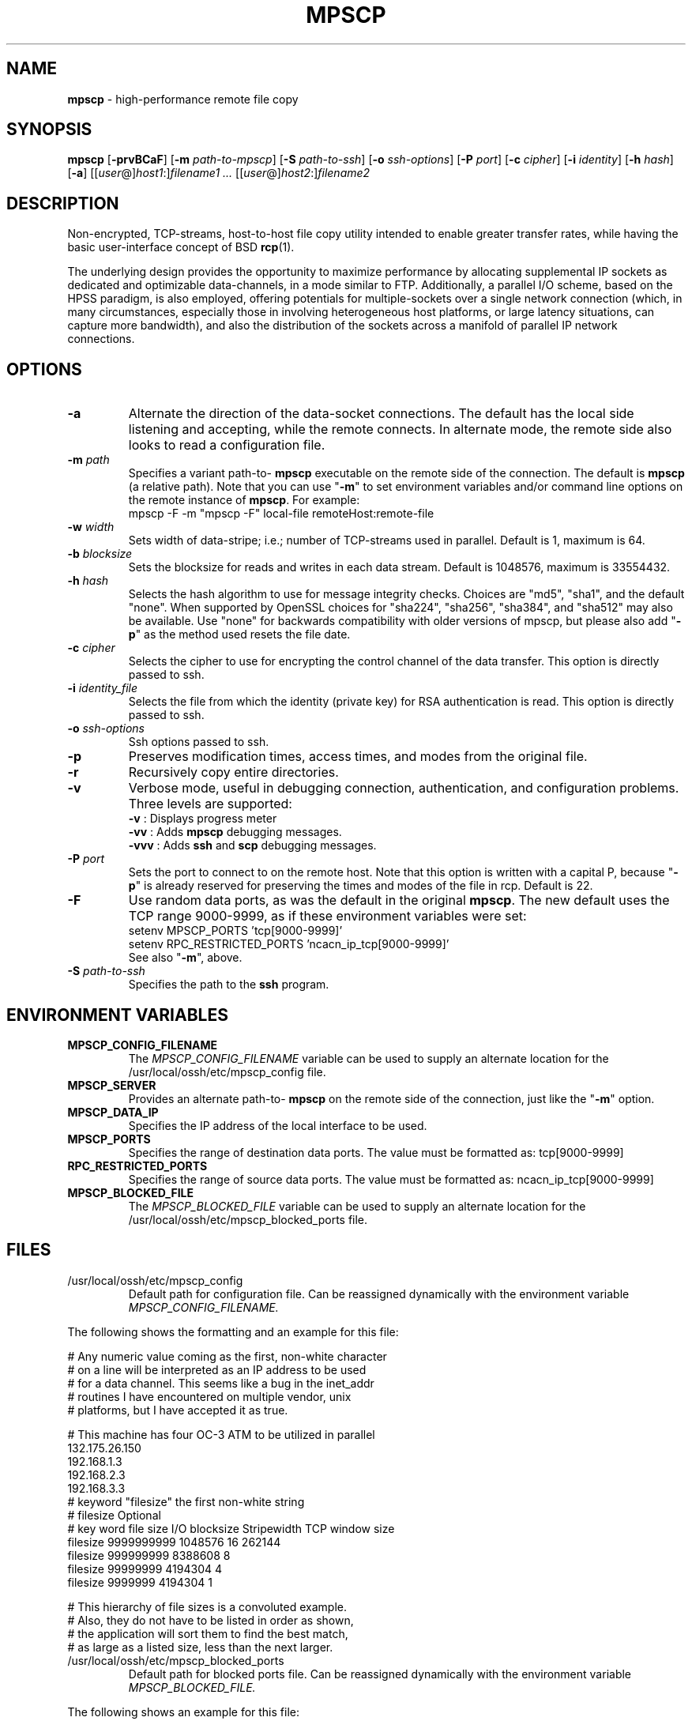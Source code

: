 .TH MPSCP 1 "November 6 2008 " ""
.SH NAME
\fBmpscp\fP
\- high-performance remote file copy
.SH SYNOPSIS
.br
\fBmpscp\fP
[\fB\-prvBCaF\fP]
[\fB\-m\fP \fIpath-to-mpscp\fP]
[\fB\-S\fP \fIpath-to-ssh\fP]
[\fB\-o\fP \fIssh-options\fP]
[\fB\-P\fP \fIport\fP]
[\fB\-c\fP \fIcipher\fP]
[\fB\-i\fP \fIidentity\fP]
[\fB\-h\fP \fIhash\fP]
[\fB\-a\fP]
[[\fIuser\fP@]\fIhost1\fP:]\fIfilename1\fP
\fI...\fP
[[\fIuser\fP@]\fIhost2\fP:]\fIfilename2\fP
.SH DESCRIPTION
Non-encrypted, TCP-streams, host-to-host file copy utility
intended to enable greater transfer rates, while having the basic
user-interface concept of BSD
\fBrcp\fP(1).

The underlying design provides the opportunity to maximize
performance by allocating supplemental IP sockets as dedicated and
optimizable data-channels, in a mode similar to FTP.
Additionally, a parallel I/O scheme, based on the HPSS paradigm,
is also employed, offering potentials for multiple-sockets over a
single network connection (which, in many circumstances,
especially those in involving heterogeneous host platforms, or
large latency situations, can capture more bandwidth), and also
the distribution of the sockets across a manifold of parallel IP
network connections.
.SH OPTIONS
.TP
\fB\-a\fP
Alternate the direction of the data-socket connections.
The default has the local side listening and accepting,
while the remote connects.
In alternate mode, the remote side also looks to read a configuration file.
.TP
\fB\-m\fP \fIpath\fP
Specifies a variant path-to-
\fBmpscp\fP
executable on the remote side of the connection.  The default is
\fBmpscp\fP
(a relative path).
Note that you can use
"\fB\-m\fP"
to set environment variables and/or
command line options on the remote instance of
\fBmpscp\fP.
For example:
.nf
  mpscp -F -m "mpscp -F" local-file remoteHost:remote-file
.fi
.TP
\fB\-w\fP \fIwidth\fP 
Sets width of data-stripe;
i.e.; number of TCP-streams used in parallel.
Default is 1, maximum is 64.
.TP
\fB\-b\fP \fIblocksize\fP
Sets the blocksize for reads and writes in each data stream.
Default is 1048576, maximum is 33554432.
.TP
\fB\-h\fP \fIhash\fP
Selects the hash algorithm to use for message integrity checks.
Choices are "md5", "sha1", and the default "none".
When supported by OpenSSL choices for "sha224", "sha256", "sha384",
and "sha512" may also be available.
Use "none" for backwards compatibility with older versions of mpscp,
but please also add
"\fB\-p\fP"
as the method used resets the file date.
.TP
\fB\-c\fP \fIcipher\fP
Selects the cipher to use for encrypting the control channel
of the data transfer.  This option is directly passed to ssh.
.TP
\fB\-i\fP \fIidentity_file\fP
Selects the file from which the identity (private key) for
RSA authentication is read.
This option is directly passed to ssh.
.TP
\fB\-o\fP \fIssh-options\fP
Ssh options passed to ssh.
.TP
\fB\-p\fP
Preserves modification times, access times, and modes from the original file.
.TP
\fB\-r\fP
Recursively copy entire directories.
.TP
\fB\-v\fP
Verbose mode, useful in debugging connection, authentication, and
configuration problems.
Three levels are supported:
.br
\fB\-v\fP   :  Displays progress meter
.br
\fB\-vv\fP  :  Adds
\fBmpscp\fP
debugging messages.
.br
\fB\-vvv\fP :  Adds
\fBssh\fP
and
\fBscp\fP
debugging messages.
.TP
\fB\-P\fP \fIport\fP
Sets the port to connect to on the remote host.
Note that this option is written with a capital P, because
"\fB\-p\fP"
is already reserved for preserving the times and modes of the file in rcp.
Default is 22.
.TP
\fB\-F\fP
Use random data ports, as was the default in the original
\fBmpscp\fP.
The new default uses the TCP range 9000-9999,
as if these environment variables were set:
.nf
  setenv MPSCP_PORTS 'tcp[9000-9999]'
  setenv RPC_RESTRICTED_PORTS 'ncacn_ip_tcp[9000-9999]'
.fi
See also
"\fB\-m\fP", above.
.TP
\fB\-S\fP \fIpath-to-ssh\fP
Specifies the path to the
\fBssh\fP
program.
.SH ENVIRONMENT VARIABLES
.TP
.B MPSCP_CONFIG_FILENAME
The
.IR MPSCP_CONFIG_FILENAME
variable can be used to supply an alternate location for the
/usr/local/ossh/etc/mpscp_config file.
.TP
.B MPSCP_SERVER
Provides an alternate path-to-
\fBmpscp\fP
on the remote side of the connection, just like the
"\fB\-m\fP"
option.
.TP
.B MPSCP_DATA_IP
Specifies the IP address of the local interface to be used.
.TP
.B MPSCP_PORTS
Specifies the range of destination data ports.
The value must be formatted as: tcp[9000-9999]
.TP
.B RPC_RESTRICTED_PORTS
Specifies the range of source data ports. 
The value must be formatted as: ncacn_ip_tcp[9000-9999]
.TP
.B MPSCP_BLOCKED_FILE
The
.IR MPSCP_BLOCKED_FILE
variable can be used to supply an alternate location for the
/usr/local/ossh/etc/mpscp_blocked_ports file.
.SH FILES
.TP
/usr/local/ossh/etc/mpscp_config 
Default path for configuration file.
Can be reassigned dynamically with the environment variable
.IR MPSCP_CONFIG_FILENAME.
.PP
The following shows the formatting and an example for this file:
.nf

# Any numeric value coming as the first, non-white character
# on a line will be interpreted as an IP address to be used
# for a data channel. This seems like a bug in the inet_addr
# routines I have encountered on multiple vendor, unix 
# platforms, but I have accepted it as true.

# This machine has four OC-3 ATM to be utilized in parallel
132.175.26.150
192.168.1.3
192.168.2.3
192.168.3.3
# keyword "filesize" the first non-white string
# filesize                                         Optional
# key word  file size  I/O blocksize  Stripewidth  TCP window size
filesize   9999999999    1048576        16         262144
filesize    999999999    8388608         8
filesize     99999999    4194304         4
filesize      9999999    4194304         1

# This hierarchy of file sizes is a convoluted example.
# Also, they do not have to be listed in order as shown,
# the application will sort them to find the best match,
# as large as a listed size, less than the next larger.
.fi
.TP
/usr/local/ossh/etc/mpscp_blocked_ports
Default path for blocked ports file.
Can be reassigned dynamically with the environment variable
.IR MPSCP_BLOCKED_FILE.
.PP
The following shows an example for this file:
.nf

9000 9023 9024 9025 9026 9060 9082 9090 9100 9117 9148 9260
9284 9301 9325 9329 9400 9401 9536 9561 9563 9704 9870 9872
9873 9874 9875 9876 9877 9878 9879 9898 9900 9919 9989 9996
9999
.fi
.SH INSTALLATION
Similiar to
\fBscp\fP,
an executable mirroring the local side
\fBmpscp\fP
must be found on the remote host. The default is simply the name
\fBmpscp\fP;
which is the simplest approach:
the same name is expected to be on a users default login path.
This could be changed to a full path,
\fB\/usr/local/bin/mpscp\fP,
for instance, by modifying the Makefile, and recompiling.
Also, dynamically, the local shell environment variable,
.IR MPSCP_SERVER,
can be set, and finally the
"\fB\-m\fP"
option can be used on the command line.
.PP
For options such as multiple IP addresses for data channels,
or automatic assignments of stripe-widths and blocksizes based on file size,
a configuration file must be found by the local client
(or the remote side if the
"\fB\-a\fP"
option is used).
The default for this is hardcoded at
\fB\/usr/local/ossh/etc/mpscp_config\fP,
and, again, this has several opportunties for adjusting,
including the environment variable,
.IR MPSCP_CONFIG_FILENAME.
Also, the Makefile can reset this hardcoded pathname.
.SH SEE ALSO
\fBscp\fP(1),
\fBssh\fP(1),
\fBssh_config\fP(5)
